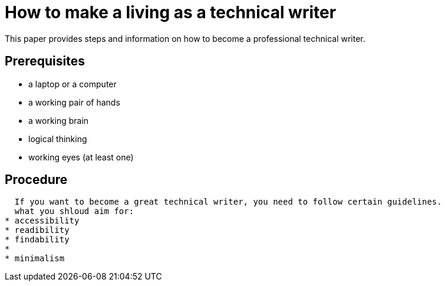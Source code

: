 = How to make a living as a technical writer

This paper provides steps and information on how to become a professional technical writer.

##  Prerequisites
* a laptop or a computer
* a working pair of hands
* a working brain 
* logical thinking
* working eyes (at least one)


## Procedure
  If you want to become a great technical writer, you need to follow certain guidelines.
  what you shloud aim for:
* accessibility
* readibility
* findability
* 
* minimalism 
